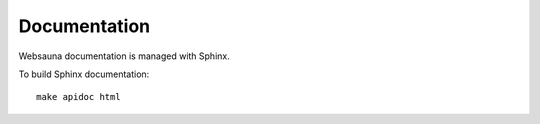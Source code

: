 =============
Documentation
=============

Websauna documentation is managed with Sphinx.

To build Sphinx documentation::

    make apidoc html

